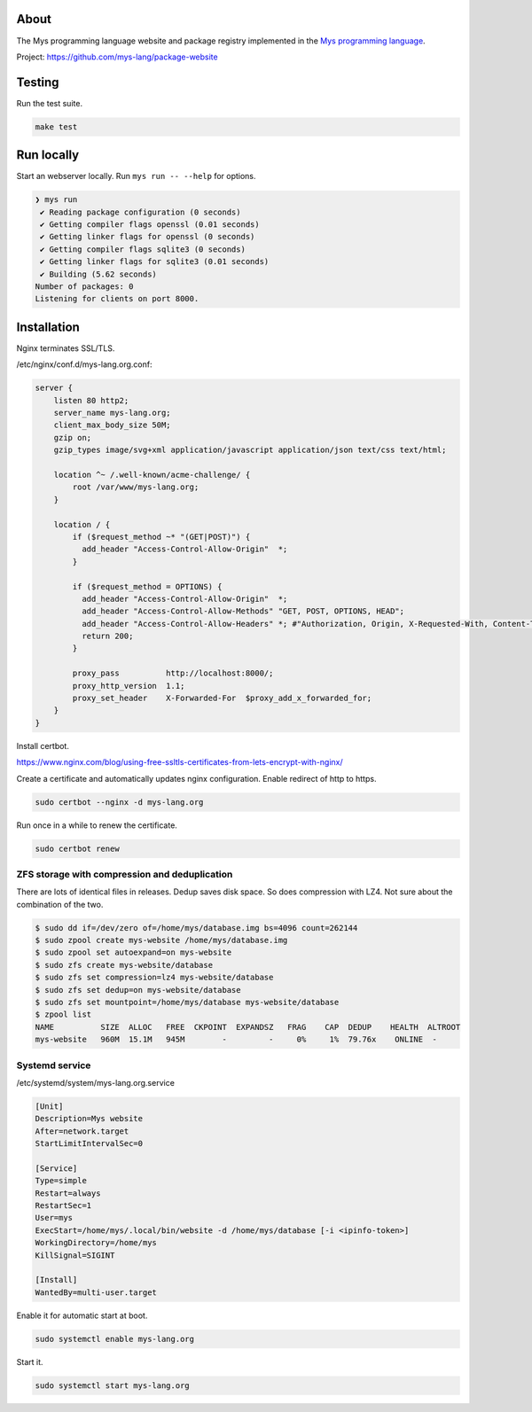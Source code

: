 |discord|_
|test|_
|stars|_

About
=====

The Mys programming language website and package registry implemented
in the `Mys programming language`_.

Project: https://github.com/mys-lang/package-website

Testing
=======

Run the test suite.

.. code-block:: text

   make test

Run locally
===========

Start an webserver locally. Run ``mys run -- --help`` for options.

.. code-block:: myscon

   ❯ mys run
    ✔ Reading package configuration (0 seconds)
    ✔ Getting compiler flags openssl (0.01 seconds)
    ✔ Getting linker flags for openssl (0 seconds)
    ✔ Getting compiler flags sqlite3 (0 seconds)
    ✔ Getting linker flags for sqlite3 (0.01 seconds)
    ✔ Building (5.62 seconds)
   Number of packages: 0
   Listening for clients on port 8000.

Installation
============

Nginx terminates SSL/TLS.

/etc/nginx/conf.d/mys-lang.org.conf:

.. code-block:: nginx

    server {
        listen 80 http2;
        server_name mys-lang.org;
        client_max_body_size 50M;
        gzip on;
        gzip_types image/svg+xml application/javascript application/json text/css text/html;

        location ^~ /.well-known/acme-challenge/ {
            root /var/www/mys-lang.org;
        }

        location / {
            if ($request_method ~* "(GET|POST)") {
              add_header "Access-Control-Allow-Origin"  *;
            }

            if ($request_method = OPTIONS) {
              add_header "Access-Control-Allow-Origin"  *;
              add_header "Access-Control-Allow-Methods" "GET, POST, OPTIONS, HEAD";
              add_header "Access-Control-Allow-Headers" *; #"Authorization, Origin, X-Requested-With, Content-Type, Accept";
              return 200;
            }

            proxy_pass          http://localhost:8000/;
            proxy_http_version  1.1;
            proxy_set_header    X-Forwarded-For  $proxy_add_x_forwarded_for;
        }
    }

Install certbot.

https://www.nginx.com/blog/using-free-ssltls-certificates-from-lets-encrypt-with-nginx/

Create a certificate and automatically updates nginx
configuration. Enable redirect of http to https.

.. code-block:: text

   sudo certbot --nginx -d mys-lang.org

Run once in a while to renew the certificate.

.. code-block:: text

   sudo certbot renew

ZFS storage with compression and deduplication
----------------------------------------------

There are lots of identical files in releases. Dedup saves disk
space. So does compression with LZ4. Not sure about the combination of
the two.

.. code-block:: text

   $ sudo dd if=/dev/zero of=/home/mys/database.img bs=4096 count=262144
   $ sudo zpool create mys-website /home/mys/database.img
   $ sudo zpool set autoexpand=on mys-website
   $ sudo zfs create mys-website/database
   $ sudo zfs set compression=lz4 mys-website/database
   $ sudo zfs set dedup=on mys-website/database
   $ sudo zfs set mountpoint=/home/mys/database mys-website/database
   $ zpool list
   NAME          SIZE  ALLOC   FREE  CKPOINT  EXPANDSZ   FRAG    CAP  DEDUP    HEALTH  ALTROOT
   mys-website   960M  15.1M   945M        -         -     0%     1%  79.76x    ONLINE  -

Systemd service
---------------

/etc/systemd/system/mys-lang.org.service

.. code-block:: ini

   [Unit]
   Description=Mys website
   After=network.target
   StartLimitIntervalSec=0

   [Service]
   Type=simple
   Restart=always
   RestartSec=1
   User=mys
   ExecStart=/home/mys/.local/bin/website -d /home/mys/database [-i <ipinfo-token>]
   WorkingDirectory=/home/mys
   KillSignal=SIGINT

   [Install]
   WantedBy=multi-user.target

Enable it for automatic start at boot.

.. code-block:: text

   sudo systemctl enable mys-lang.org

Start it.

.. code-block:: text

   sudo systemctl start mys-lang.org

.. |discord| image:: https://img.shields.io/discord/777073391320170507?label=Discord&logo=discord&logoColor=white
.. _discord: https://discord.gg/GFDN7JvWKS

.. |test| image:: https://github.com/mys-lang/package-website/actions/workflows/pythonpackage.yml/badge.svg
.. _test: https://github.com/mys-lang/package-website/actions/workflows/pythonpackage.yml

.. |stars| image:: https://img.shields.io/github/stars/mys-lang/package-website?style=social
.. _stars: https://github.com/mys-lang/package-website

.. _Mys programming language: https://mys-lang.org
